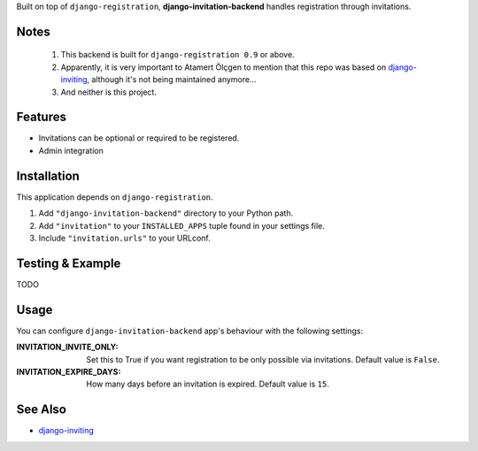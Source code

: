Built on top of ``django-registration``, **django-invitation-backend**
handles registration through invitations.

Notes
=====

 1. This backend is built for ``django-registration 0.9`` or above.

 2. Apparently, it is very important to Atamert Ölçgen to mention that this repo
    was based on `django-inviting <http://https://github.com/muhuk/django-inviting>`_,
    although it's not being maintained anymore...

 3. And neither is this project.


Features
========

- Invitations can be optional or required to be registered.
- Admin integration


Installation
============

This application depends on ``django-registration``.

#. Add ``"django-invitation-backend"`` directory to your Python path.
#. Add ``"invitation"`` to your ``INSTALLED_APPS`` tuple found in your
   settings file.
#. Include ``"invitation.urls"`` to your URLconf.


Testing & Example
=================

TODO


Usage
=====

You can configure ``django-invitation-backend`` app's behaviour with
the following settings:

:INVITATION_INVITE_ONLY:
    Set this to True if you want registration to be only possible via
    invitations. Default value is ``False``.

:INVITATION_EXPIRE_DAYS:
    How many days before an invitation is expired. Default value is ``15``.


See Also
========

-  `django-inviting <http://https://github.com/muhuk/django-inviting>`_
